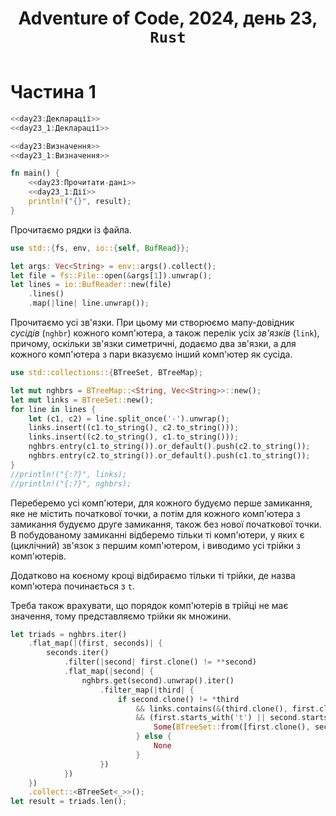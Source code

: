 #+title: Adventure of Code, 2024, день 23, =Rust=

* Частина 1

#+begin_src rust :noweb yes :mkdirp yes :tangle src/bin/day23_1.rs
  <<day23:Декларації>>
  <<day23_1:Декларації>>

  <<day23:Визначення>>
  <<day23_1:Визначення>>

  fn main() {
      <<day23:Прочитати-дані>>
      <<day23_1:Дії>>
      println!("{}", result);
  }
#+end_src

Прочитаємо рядки із файла.

#+begin_src rust :noweb-ref day23:Декларації
  use std::{fs, env, io::{self, BufRead}};
#+end_src

#+begin_src rust :noweb-ref day23:Прочитати-дані
  let args: Vec<String> = env::args().collect();
  let file = fs::File::open(&args[1]).unwrap();
  let lines = io::BufReader::new(file)
      .lines()
      .map(|line| line.unwrap());
#+end_src

Прочитаємо усі зв'язки. При цьому ми створюємо мапу-довідник /сусідів/ (=nghbr=) кожного комп'ютера, а
також перелік усіх /зв'язків/ (=link=), причому, оскільки зв'язки симетричні, додаємо два зв'язки, а для
кожного комп'ютера з пари вказуємо інший комп'ютер як сусіда.

#+begin_src rust :noweb-ref day23_1:Декларації
  use std::collections::{BTreeSet, BTreeMap};
#+end_src

#+begin_src rust :noweb-ref day23_1:Дії
  let mut nghbrs = BTreeMap::<String, Vec<String>>::new();
  let mut links = BTreeSet::new();
  for line in lines {
      let (c1, c2) = line.split_once('-').unwrap();
      links.insert((c1.to_string(), c2.to_string()));
      links.insert((c2.to_string(), c1.to_string()));
      nghbrs.entry(c1.to_string()).or_default().push(c2.to_string());
      nghbrs.entry(c2.to_string()).or_default().push(c1.to_string());
  }
  //println!("{:?}", links);
  //println!("{:?}", nghbrs);
#+end_src

Переберемо усі комп'ютери, для кожного будуємо перше замикання, яке не містить початкової точки, а потім
для кожного комп'ютера з замикання будуємо друге замикання, також без нової початкової точки. В
побудованому замиканні відберемо тільки ті комп'ютери, у яких є (циклічний) зв'язок з першим комп'ютером,
і виводимо усі трійки з комп'ютерів.

Додатково на коєному кроці відбираємо тільки ті трійки, де назва комп'ютера починається з ~t~.

Треба також врахувати, що порядок комп'ютерів в трійці не має значення, тому представляємо трійки як
множини.

#+begin_src rust :noweb-ref day23_1:Дії
  let triads = nghbrs.iter()
      .flat_map(|(first, seconds)| {
          seconds.iter()
              .filter(|second| first.clone() != **second)
              .flat_map(|second| {
                  nghbrs.get(second).unwrap().iter()
                      .filter_map(|third| {
                          if second.clone() != *third
                              && links.contains(&(third.clone(), first.clone()))
                              && (first.starts_with('t') || second.starts_with('t') || third.starts_with('t')) {
                                  Some(BTreeSet::from([first.clone(), second.clone(), third.clone()]))
                              } else {
                                  None
                              }
                      })
              })
      })
      .collect::<BTreeSet<_>>();
  let result = triads.len();
#+end_src

